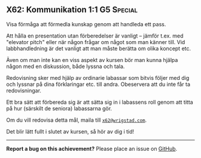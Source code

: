 #+html: <a name="62"></a>
** X62: Kommunikation 1:1 :G5:Special:

#+BEGIN_SUMMARY
Visa förmåga att förmedla kunskap genom att handleda ett pass.
#+END_SUMMARY

Att hålla en presentation utan förberedelser är vanligt -- jämför
t.ex. med "elevator pitch" eller när någon frågar om något som man
känner till. Vid labbhandledning är det vanligt att man måste
berätta om olika koncept etc.

Även om man inte kan en viss aspekt av kursen bör man kunna hjälpa
någon med en diskussion, både lyssna och tala.

Redovisning sker med hjälp av ordinarie labassar som bitvis följer
med dig och lyssnar på dina förklaringar etc. till andra.
Obeservera att du inte får ta redovisningar.

Ett bra sätt att förbereda sig är att sätta sig in i labassens
roll genom att titta på hur (särskilt de seniora) labassarna gör.

Om du vill redovisa detta mål, maila till [[mailto:x62@wrigstad.com][=x62@wrigstad.com=]].

Det blir lätt fullt i slutet av kursen, så hör av dig i tid!



-----

*Report a bug on this achievement?* Please place an issue on [[https://github.com/IOOPM-UU/achievements/issues/new?title=Bug%20in%20achievement%20X62&body=Please%20describe%20the%20bug,%20comment%20or%20issue%20here&assignee=TobiasWrigstad][GitHub]].
